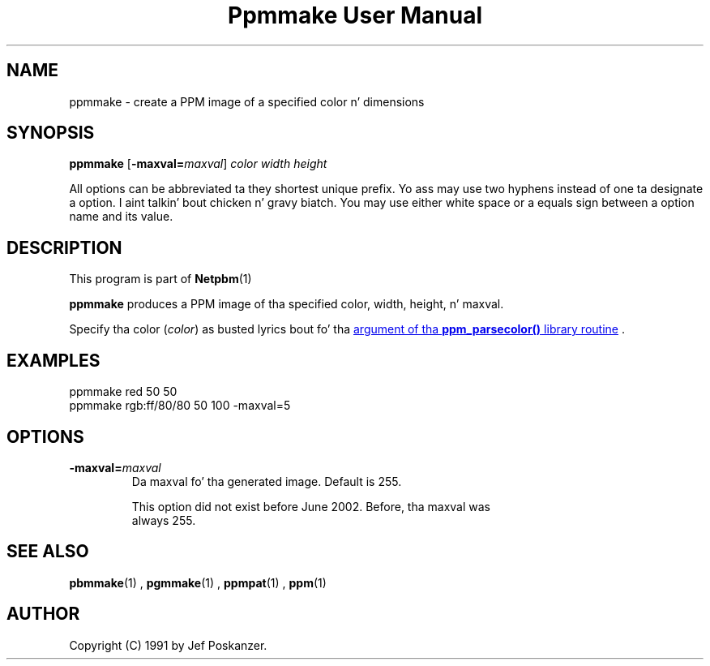\
.\" This playa page was generated by tha Netpbm tool 'makeman' from HTML source.
.\" Do not hand-hack dat shiznit son!  If you have bug fixes or improvements, please find
.\" tha correspondin HTML page on tha Netpbm joint, generate a patch
.\" against that, n' bust it ta tha Netpbm maintainer.
.TH "Ppmmake User Manual" 0 "02 September 2002" "netpbm documentation"

.UN lbAB
.SH NAME
ppmmake - create a PPM image of a specified color n' dimensions

.UN lbAC
.SH SYNOPSIS

\fBppmmake\fP
[\fB-maxval=\fP\fImaxval\fP]
\fIcolor\fP
\fIwidth\fP
\fIheight\fP
.PP
All options can be abbreviated ta they shortest unique prefix.
Yo ass may use two hyphens instead of one ta designate a option. I aint talkin' bout chicken n' gravy biatch.  You
may use either white space or a equals sign between a option name
and its value.


.UN lbAD
.SH DESCRIPTION
.PP
This program is part of
.BR Netpbm (1)
.
.PP
\fBppmmake\fP produces a PPM image of tha specified color, width,
height, n' maxval.
.PP
Specify tha color (\fIcolor\fP) as busted lyrics bout fo' tha 
.UR libppm.html#colorname
argument of tha \fBppm_parsecolor()\fP library routine
.UE
\&.


.UN example
.SH EXAMPLES

.nf
    ppmmake red 50 50
.fi
.nf
    ppmmake rgb:ff/80/80 50 100 -maxval=5
.fi


.UN options
.SH OPTIONS


.TP
\fB-maxval=\fP\fImaxval\fP
     Da maxval fo' tha generated image.  Default is 255.
.sp
     This option did not exist before June 2002.  Before, tha maxval was
     always 255.


.UN lbAE
.SH SEE ALSO
.BR pbmmake (1)
,
.BR pgmmake (1)
,
.BR ppmpat (1)
,
.BR ppm (1)


.UN lbAF
.SH AUTHOR

Copyright (C) 1991 by Jef Poskanzer.
